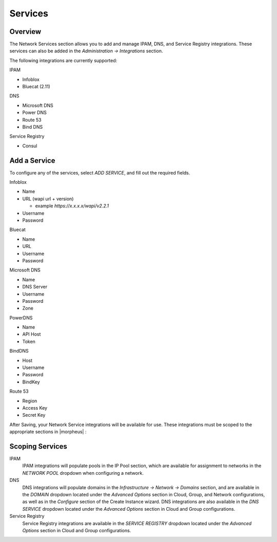 Services
--------

Overview
^^^^^^^^

The Network Services section allows you to add and manage IPAM, DNS, and Service Registry integrations. These services can also be added in the `Administration -> Integrations` section.

The following integrations are currently supported:

IPAM

* Infoblox
* Bluecat (2.11)

DNS

* Microsoft DNS
* Power DNS
* Route 53
* Bind DNS

Service Registry

* Consul

Add a Service
^^^^^^^^^^^^^

To configure any of the services, select `ADD SERVICE`, and fill out the required fields.

Infoblox

* Name
* URL (wapi url + version)

  - example `https://x.x.x.x/wapi/v2.2.1`

* Username
* Password

Bluecat

* Name
* URL
* Username
* Password

Microsoft DNS

* Name
* DNS Server
* Username
* Password
* Zone

PowerDNS

* Name
* API Host
* Token

BindDNS

* Host
* Username
* Password
* BindKey

Route 53

* Region
* Access Key
* Secret Key

After Saving, your Network Service integrations will be available for use. These integrations must be scoped to the appropriate sections in |morpheus| :

Scoping Services
^^^^^^^^^^^^^^^^

IPAM
  IPAM integrations will populate pools in the IP Pool section, which are available for assignment to networks in the `NETWORK POOL` dropdown when configuring a network.
DNS
  DNS integrations will populate domains in the `Infrastructure -> Network -> Domains` section, and are available in the `DOMAIN` dropdown located under the `Advanced Options` section in Cloud, Group, and Network configurations, as well as in the `Configure` section of the Create Instance wizard.  DNS integrations are also available in the `DNS SERVICE` dropdown located under the `Advanced Options` section in Cloud and Group configurations.
Service Registry
  Service Registry integrations are available in the `SERVICE REGISTRY` dropdown located under the `Advanced Options` section in Cloud and Group configurations.
